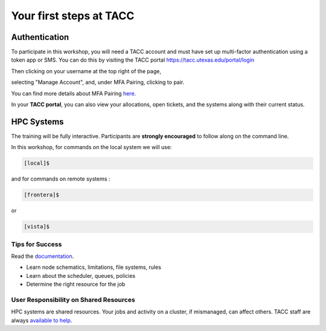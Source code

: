 .. Intro to HPC @ TACC documentation master file, created by
   sphinx-quickstart on Fri Jun 26 14:44:16 2020.
   You can adapt this file completely to your liking, but it should at least
   contain the root `toctree` directive.

Your first steps at TACC
========================


Authentication 
^^^^^^^^^^^^^^
To participate in this workshop, you will need a TACC account and must have set up multi-factor authentication using a token app or SMS. 
You can do this by visiting the TACC portal https://tacc.utexas.edu/portal/login

.. image:: ./images/TACC_login.png
   :target: ./images/TACC_login.png
   :alt: TACC login page

Then clicking on your username at the top right of the page, 

.. image:: ./images/TACC_dashboard.png
   :target: ./images/TACC_dashboard.png
   :alt: TACC Dashboard
   :width: 800px


selecting "Manage Account", and, under MFA Pairing, clicking to pair. 

.. image:: ./images/TACC_MFA_pairing.png
   :target: ./images/TACC_MFA_pairing.png
   :alt: TACC MFA pairing
   :width: 800px


You can find more details about MFA Pairing `here <https://docs.tacc.utexas.edu/basics/mfa/>`_.

In your **TACC portal**, you can also view your allocations, open tickets, and the systems along with their current status.


HPC Systems
^^^^^^^^^^^
The training will be fully interactive. Participants are **strongly encouraged** to follow along on the command line.

In this workshop, for commands on the local system we will use:

.. code-block:: console

   [local]$


and for commands on remote systems :

.. code-block:: console

   [frontera]$ 

or 

.. code-block:: console

   [vista]$
   

Tips for Success
""""""""""""""""

Read the `documentation <https://docs.tacc.utexas.edu/>`_.

* Learn node schematics, limitations, file systems, rules
* Learn about the scheduler, queues, policies
* Determine the right resource for the job

User Responsibility on Shared Resources
"""""""""""""""""""""""""""""""""""""""

HPC systems are shared resources. Your jobs and activity on a cluster, if mismanaged,
can affect others. TACC staff are always `available to help <https://www.tacc.utexas.edu/about/help/>`_.
